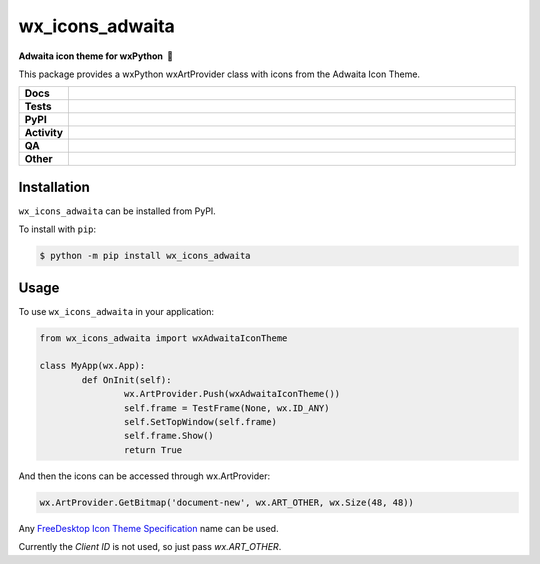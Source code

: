 =====================
wx_icons_adwaita
=====================

.. start short_desc

**Adwaita icon theme for wxPython 🐍**

.. end short_desc

This package provides a wxPython wxArtProvider class with icons from the Adwaita Icon Theme.

.. start shields

.. list-table::
	:stub-columns: 1
	:widths: 10 90

	* - Docs
	  - |docs| |docs_check|
	* - Tests
	  - |actions_linux| |actions_windows| |actions_macos|
	* - PyPI
	  - |pypi-version| |supported-versions| |supported-implementations| |wheel|
	* - Activity
	  - |commits-latest| |commits-since| |maintained| |pypi-downloads|
	* - QA
	  - |codefactor| |actions_flake8| |actions_mypy| |pre_commit_ci|
	* - Other
	  - |license| |language| |requires|

.. |docs| image:: https://img.shields.io/readthedocs/custom_wx_icons_adwaita/latest?logo=read-the-docs
	:target: https://custom_wx_icons_adwaita.readthedocs.io/en/latest
	:alt: Documentation Build Status

.. |docs_check| image:: https://github.com/domdfcoding/custom_wx_icons_adwaita/workflows/Docs%20Check/badge.svg
	:target: https://github.com/domdfcoding/custom_wx_icons_adwaita/actions?query=workflow%3A%22Docs+Check%22
	:alt: Docs Check Status

.. |actions_linux| image:: https://github.com/domdfcoding/custom_wx_icons_adwaita/workflows/Linux/badge.svg
	:target: https://github.com/domdfcoding/custom_wx_icons_adwaita/actions?query=workflow%3A%22Linux%22
	:alt: Linux Test Status

.. |actions_windows| image:: https://github.com/domdfcoding/custom_wx_icons_adwaita/workflows/Windows/badge.svg
	:target: https://github.com/domdfcoding/custom_wx_icons_adwaita/actions?query=workflow%3A%22Windows%22
	:alt: Windows Test Status

.. |actions_macos| image:: https://github.com/domdfcoding/custom_wx_icons_adwaita/workflows/macOS/badge.svg
	:target: https://github.com/domdfcoding/custom_wx_icons_adwaita/actions?query=workflow%3A%22macOS%22
	:alt: macOS Test Status

.. |actions_flake8| image:: https://github.com/domdfcoding/custom_wx_icons_adwaita/workflows/Flake8/badge.svg
	:target: https://github.com/domdfcoding/custom_wx_icons_adwaita/actions?query=workflow%3A%22Flake8%22
	:alt: Flake8 Status

.. |actions_mypy| image:: https://github.com/domdfcoding/custom_wx_icons_adwaita/workflows/mypy/badge.svg
	:target: https://github.com/domdfcoding/custom_wx_icons_adwaita/actions?query=workflow%3A%22mypy%22
	:alt: mypy status

.. |requires| image:: https://requires.io/github/domdfcoding/custom_wx_icons_adwaita/requirements.svg?branch=master
	:target: https://requires.io/github/domdfcoding/custom_wx_icons_adwaita/requirements/?branch=master
	:alt: Requirements Status

.. |codefactor| image:: https://img.shields.io/codefactor/grade/github/domdfcoding/custom_wx_icons_adwaita?logo=codefactor
	:target: https://www.codefactor.io/repository/github/domdfcoding/custom_wx_icons_adwaita
	:alt: CodeFactor Grade

.. |pypi-version| image:: https://img.shields.io/pypi/v/wx_icons_adwaita
	:target: https://pypi.org/project/wx_icons_adwaita/
	:alt: PyPI - Package Version

.. |supported-versions| image:: https://img.shields.io/pypi/pyversions/wx_icons_adwaita?logo=python&logoColor=white
	:target: https://pypi.org/project/wx_icons_adwaita/
	:alt: PyPI - Supported Python Versions

.. |supported-implementations| image:: https://img.shields.io/pypi/implementation/wx_icons_adwaita
	:target: https://pypi.org/project/wx_icons_adwaita/
	:alt: PyPI - Supported Implementations

.. |wheel| image:: https://img.shields.io/pypi/wheel/wx_icons_adwaita
	:target: https://pypi.org/project/wx_icons_adwaita/
	:alt: PyPI - Wheel

.. |license| image:: https://img.shields.io/github/license/domdfcoding/custom_wx_icons_adwaita
	:target: https://github.com/domdfcoding/custom_wx_icons_adwaita/blob/master/LICENSE
	:alt: License

.. |language| image:: https://img.shields.io/github/languages/top/domdfcoding/custom_wx_icons_adwaita
	:alt: GitHub top language

.. |commits-since| image:: https://img.shields.io/github/commits-since/domdfcoding/custom_wx_icons_adwaita/v0.2.0
	:target: https://github.com/domdfcoding/custom_wx_icons_adwaita/pulse
	:alt: GitHub commits since tagged version

.. |commits-latest| image:: https://img.shields.io/github/last-commit/domdfcoding/custom_wx_icons_adwaita
	:target: https://github.com/domdfcoding/custom_wx_icons_adwaita/commit/master
	:alt: GitHub last commit

.. |maintained| image:: https://img.shields.io/maintenance/yes/2020
	:alt: Maintenance

.. |pypi-downloads| image:: https://img.shields.io/pypi/dm/wx_icons_adwaita
	:target: https://pypi.org/project/wx_icons_adwaita/
	:alt: PyPI - Downloads

.. |pre_commit_ci| image:: https://results.pre-commit.ci/badge/github/domdfcoding/custom_wx_icons_adwaita/master.svg
	:target: https://results.pre-commit.ci/latest/github/domdfcoding/custom_wx_icons_adwaita/master
	:alt: pre-commit.ci status

.. end shields

Installation
===============

.. start installation

``wx_icons_adwaita`` can be installed from PyPI.

To install with ``pip``:

.. code-block:: bash

	$ python -m pip install wx_icons_adwaita

.. end installation

Usage
============

To use ``wx_icons_adwaita`` in your application:

.. code-block:: python

	from wx_icons_adwaita import wxAdwaitaIconTheme

	class MyApp(wx.App):
		def OnInit(self):
			wx.ArtProvider.Push(wxAdwaitaIconTheme())
			self.frame = TestFrame(None, wx.ID_ANY)
			self.SetTopWindow(self.frame)
			self.frame.Show()
			return True

And then the icons can be accessed through wx.ArtProvider:

.. code-block:: python

	wx.ArtProvider.GetBitmap('document-new', wx.ART_OTHER, wx.Size(48, 48))

Any `FreeDesktop Icon Theme Specification <https://specifications.freedesktop.org/icon-naming-spec/icon-naming-spec-latest.html>`_ name can be used.

Currently the `Client ID` is not used, so just pass `wx.ART_OTHER`.
